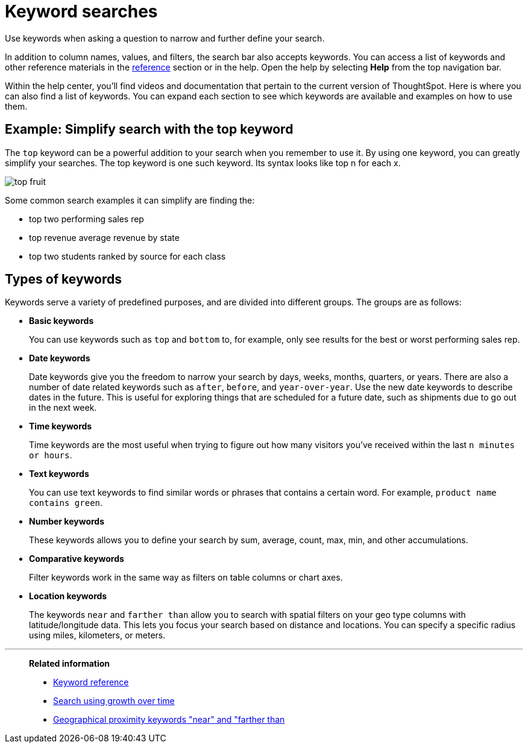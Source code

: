 = Keyword searches
:last_updated: 02/01/2021
:linkattrs:
:experimental:
:page-aliases: /complex-search/about-keyword-searches.adoc

Use keywords when asking a question to narrow and further define your search.

In addition to column names, values, and filters, the search bar also accepts keywords.
You can access a list of keywords and other reference materials in the xref:keywords.adoc[reference] section or in the help.
Open the help by selecting *Help* from the top navigation bar.

Within the help center, you'll find videos and documentation that pertain to the current version of ThoughtSpot.
Here is where you can also find a list of keywords.
You can expand each section to see which keywords are available and examples on how to use them.

== Example: Simplify search with the top keyword

The `top` keyword can be a powerful addition to your search when you remember to use it.
By using one keyword, you can greatly simplify your searches.
The top keyword is one such keyword.
Its syntax looks like top n for each x.

image::top_fruit.png[]

Some common search examples it can simplify are finding the:

* top two performing sales rep
* top revenue average revenue by state
* top two students ranked by source for each class

== Types of keywords

Keywords serve a variety of predefined purposes, and are divided into different groups.
The groups are as follows:

* *Basic keywords*
+
You can use keywords such as `top` and `bottom` to, for example, only see results for the best or worst performing sales rep.

* *Date keywords*
+
Date keywords give you the freedom to narrow your search by days, weeks, months, quarters, or years.
There are also a number of date related keywords such as `after`, `before`, and `year-over-year`.
Use the new date keywords to describe dates in the future.
This is useful for exploring things that are scheduled for a future date, such as shipments due to go out in the next week.

* *Time keywords*
+
Time keywords are the most useful when trying to figure out how many visitors you've received within the last `n minutes or hours`.

* *Text keywords*
+
You can use text keywords to find similar words or phrases that contains a certain word.
For example, `product name contains green`.

* *Number keywords*
+
These keywords allows you to define your search by sum, average, count, max, min, and other accumulations.

* *Comparative keywords*
+
Filter keywords work in the same way as filters on table columns or chart axes.

* *Location keywords*
+
The keywords `near` and `farther than` allow you to search with spatial filters on your geo type columns with latitude/longitude data.
This lets you focus your search based on distance and locations.
You can specify a specific radius using miles, kilometers, or meters.

'''
> **Related information**
>
> * xref:keywords.adoc[Keyword reference]
> * xref:search-growth.adoc[Search using growth over time]
> * xref:search-proximity.adoc[Geographical proximity keywords "near" and "farther than]

